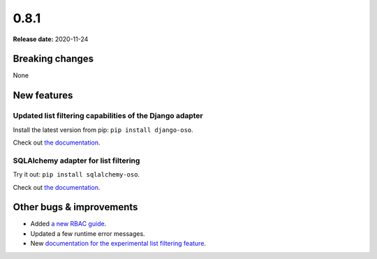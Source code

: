 =====
0.8.1
=====

**Release date:** 2020-11-24

Breaking changes
================

None

New features
============

Updated list filtering capabilities of the Django adapter
---------------------------------------------------------

Install the latest version from pip: ``pip install django-oso``.

Check out `the documentation <TODO>`_.

SQLAlchemy adapter for list filtering
-------------------------------------

Try it out: ``pip install sqlalchemy-oso``.

Check out `the documentation <TODO>`_.

Other bugs & improvements
=========================

- Added `a new RBAC guide <https://docs.osohq.com/getting-started/rbac.html>`_.
- Updated a few runtime error messages.
- New `documentation for the experimental list filtering feature <TODO>`_.
